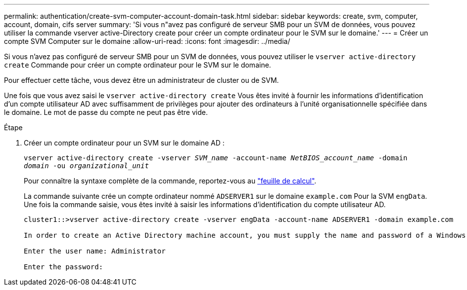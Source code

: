 ---
permalink: authentication/create-svm-computer-account-domain-task.html 
sidebar: sidebar 
keywords: create, svm, computer, account, domain, cifs server 
summary: 'Si vous n"avez pas configuré de serveur SMB pour un SVM de données, vous pouvez utiliser la commande vserver active-Directory create pour créer un compte ordinateur pour le SVM sur le domaine.' 
---
= Créer un compte SVM Computer sur le domaine
:allow-uri-read: 
:icons: font
:imagesdir: ../media/


[role="lead"]
Si vous n'avez pas configuré de serveur SMB pour un SVM de données, vous pouvez utiliser le `vserver active-directory create` Commande pour créer un compte ordinateur pour le SVM sur le domaine.

Pour effectuer cette tâche, vous devez être un administrateur de cluster ou de SVM.

Une fois que vous avez saisi le `vserver active-directory create` Vous êtes invité à fournir les informations d'identification d'un compte utilisateur AD avec suffisamment de privilèges pour ajouter des ordinateurs à l'unité organisationnelle spécifiée dans le domaine. Le mot de passe du compte ne peut pas être vide.

.Étape
. Créer un compte ordinateur pour un SVM sur le domaine AD :
+
`vserver active-directory create -vserver _SVM_name_ -account-name _NetBIOS_account_name_ -domain _domain_ -ou _organizational_unit_`

+
Pour connaître la syntaxe complète de la commande, reportez-vous au link:config-worksheets-reference.html["feuille de calcul"].

+
La commande suivante crée un compte ordinateur nommé `ADSERVER1` sur le domaine `example.com` Pour la SVM `engData`. Une fois la commande saisie, vous êtes invité à saisir les informations d'identification du compte utilisateur AD.

+
[listing]
----
cluster1::>vserver active-directory create -vserver engData -account-name ADSERVER1 -domain example.com

In order to create an Active Directory machine account, you must supply the name and password of a Windows account with sufficient privileges to add computers to the "CN=Computers" container within the "example.com" domain.

Enter the user name: Administrator

Enter the password:
----

